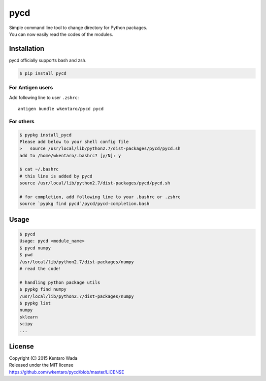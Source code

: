 ====
pycd
====
| Simple command line tool to change directory for Python packages.
| You can now easily read the codes of the modules.


Installation
============
pycd officially supports bash and zsh.

.. code-block:: sh

  $ pip install pycd


For Antigen users
-----------------
Add following line to user ``.zshrc``::

   antigen bundle wkentaro/pycd pycd


For others
----------

.. code-block:: sh

  $ pypkg install_pycd
  Please add below to your shell config file
  >   source /usr/local/lib/python2.7/dist-packages/pycd/pycd.sh
  add to /home/wkentaro/.bashrc? [y/N]: y

  $ cat ~/.bashrc
  # this line is added by pycd
  source /usr/local/lib/python2.7/dist-packages/pycd/pycd.sh

  # for completion, add following line to your .bashrc or .zshrc
  source `pypkg find pycd`/pycd/pycd-completion.bash


Usage
=====
.. code-block:: sh

  $ pycd
  Usage: pycd <module_name>
  $ pycd numpy
  $ pwd
  /usr/local/lib/python2.7/dist-packages/numpy
  # read the code!

  # handling python package utils
  $ pypkg find numpy
  /usr/local/lib/python2.7/dist-packages/numpy
  $ pypkg list
  numpy
  sklearn
  scipy
  ...


License
=======
| Copyright (C) 2015 Kentaro Wada
| Released under the MIT license
| https://github.com/wkentaro/pycd/blob/master/LICENSE
